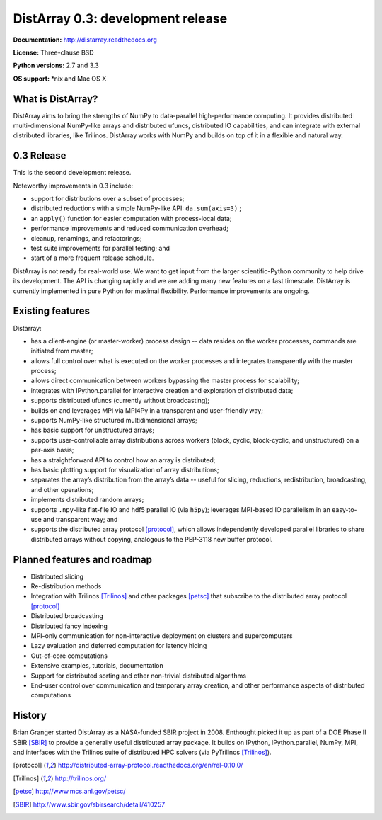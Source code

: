 ==============================================================================
DistArray 0.3: development release
==============================================================================

**Documentation:** http://distarray.readthedocs.org

**License:** Three-clause BSD

**Python versions:** 2.7 and 3.3

**OS support:** \*nix and Mac OS X

What is DistArray?
------------------

DistArray aims to bring the strengths of NumPy to data-parallel
high-performance computing. It provides distributed multi-dimensional
NumPy-like arrays and distributed ufuncs, distributed IO capabilities, and can
integrate with external distributed libraries, like Trilinos. DistArray works
with NumPy and builds on top of it in a flexible and natural way.

0.3 Release
-----------

This is the second development release. 

Noteworthy improvements in 0.3 include:

* support for distributions over a subset of processes;
* distributed reductions with a simple NumPy-like API: ``da.sum(axis=3)`` ;
* an ``apply()`` function for easier computation with process-local data;
* performance improvements and reduced communication overhead;
* cleanup, renamings, and refactorings;
* test suite improvements for parallel testing; and
* start of a more frequent release schedule.

DistArray is not ready for real-world use.  We want to get input from the
larger scientific-Python community to help drive its development. The API is
changing rapidly and we are adding many new features on a fast timescale.
DistArray is currently implemented in pure Python for maximal flexibility.
Performance improvements are ongoing.

Existing features
-----------------

Distarray:

* has a client-engine (or master-worker) process design -- data resides on the
  worker processes, commands are initiated from master;
* allows full control over what is executed on the worker processes and
  integrates transparently with the master process;
* allows direct communication between workers bypassing the master process for
  scalability;
* integrates with IPython.parallel for interactive creation and exploration of
  distributed data;
* supports distributed ufuncs (currently without broadcasting);
* builds on and leverages MPI via MPI4Py in a transparent and user-friendly
  way;
* supports NumPy-like structured multidimensional arrays;
* has basic support for unstructured arrays;
* supports user-controllable array distributions across workers (block,
  cyclic, block-cyclic, and unstructured) on a per-axis basis;
* has a straightforward API to control how an array is distributed;
* has basic plotting support for visualization of array distributions;
* separates the array’s distribution from the array’s data -- useful for
  slicing, reductions, redistribution, broadcasting, and other operations;
* implements distributed random arrays;
* supports ``.npy``-like flat-file IO and hdf5 parallel IO (via ``h5py``);
  leverages MPI-based IO parallelism in an easy-to-use and transparent way;
  and
* supports the distributed array protocol [protocol]_, which allows
  independently developed parallel libraries to share distributed arrays
  without copying, analogous to the PEP-3118 new buffer protocol.

Planned features and roadmap
----------------------------

* Distributed slicing
* Re-distribution methods
* Integration with Trilinos [Trilinos]_ and other packages [petsc]_ that
  subscribe to the distributed array protocol [protocol]_
* Distributed broadcasting
* Distributed fancy indexing
* MPI-only communication for non-interactive deployment on clusters and
  supercomputers
* Lazy evaluation and deferred computation for latency hiding
* Out-of-core computations
* Extensive examples, tutorials, documentation
* Support for distributed sorting and other non-trivial distributed algorithms
* End-user control over communication and temporary array creation, and other
  performance aspects of distributed computations

History
-------

Brian Granger started DistArray as a NASA-funded SBIR project in 2008.
Enthought picked it up as part of a DOE Phase II SBIR [SBIR]_ to provide a
generally useful distributed array package. It builds on IPython,
IPython.parallel, NumPy, MPI, and interfaces with the Trilinos suite of
distributed HPC solvers (via PyTrilinos [Trilinos]_).


.. [protocol] http://distributed-array-protocol.readthedocs.org/en/rel-0.10.0/
.. [Trilinos] http://trilinos.org/
.. [petsc] http://www.mcs.anl.gov/petsc/
.. [SBIR] http://www.sbir.gov/sbirsearch/detail/410257

.. vim:spell
